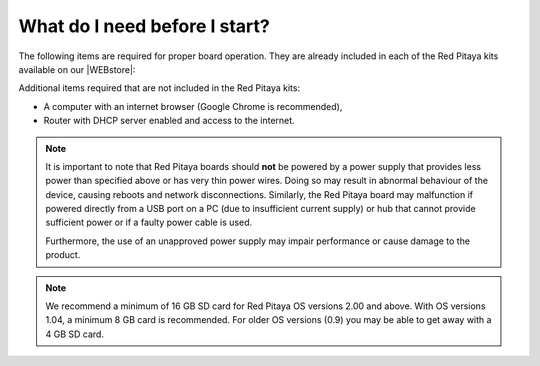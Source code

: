 .. _BeforeStart:

##############################
What do I need before I start?
##############################

The following items are required for proper board operation. They are already included in each of the Red Pitaya kits available on our |WEBstore|:

.. |WEBstore| raw:: html

   <a href="https://redpitaya.com/shop/" target="_blank">WEB store</a>

.. tabs::

   .. tab:: 125-10, 125-14, 122-16, 125-14 4-Input

      *   5 V / 2 A micro USB power supply,
      *   16 GB (up to 32 GB) Class 10 micro SD card with pre-loaded Red Pitaya OS,
      *   Ethernet cable.
      
   .. tab:: 250-12

      *   12 V / 1 A power adapter with jack connector,
      *   16 GB (up to 32 GB) Class 10 micro SD card with pre-loaded Red Pitaya OS,
      *   Ethernet cable.

Additional items required that are not included in the Red Pitaya kits:

*   A computer with an internet browser (Google Chrome is recommended),
*   Router with DHCP server enabled and access to the internet.

.. note::

   It is important to note that Red Pitaya boards should **not** be powered by a power supply that provides less power than specified above or has very thin power wires. Doing so may result in abnormal behaviour of the device, causing reboots and network disconnections.
   Similarly, the Red Pitaya board may malfunction if powered directly from a USB port on a PC (due to insufficient current supply) or hub that cannot provide sufficient power or if a faulty power cable is used.
    
   Furthermore, the use of an unapproved power supply may impair performance or cause damage to the product.

.. note::

   We recommend a minimum of 16 GB SD card for Red Pitaya OS versions 2.00 and above. With OS versions 1.04, a minimum 8 GB card is recommended. For older OS versions (0.9) you may be able to get away with a 4 GB SD card.

